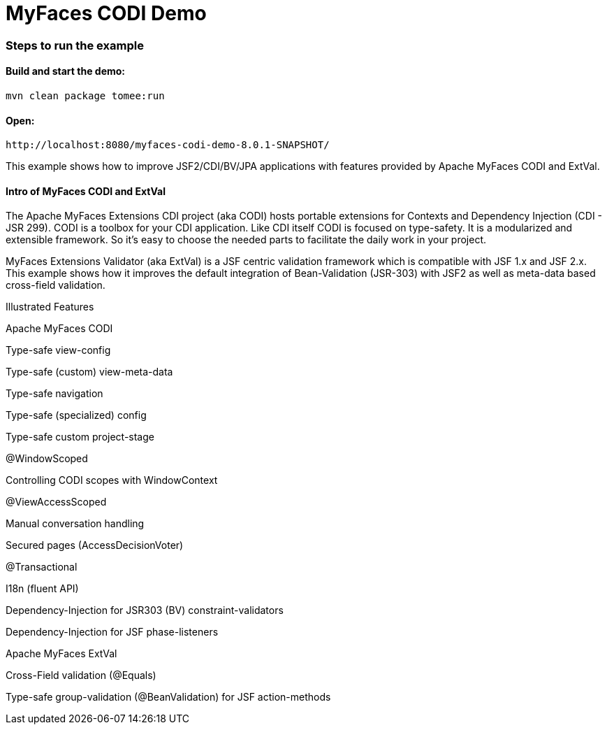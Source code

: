 :index-group: Unrevised
:jbake-type: page
:jbake-status: status=published
= MyFaces CODI Demo

=== Steps to run the example

[discrete]
==== Build and start the demo:

[source,bash]
----
mvn clean package tomee:run
----


==== Open:
....
http://localhost:8080/myfaces-codi-demo-8.0.1-SNAPSHOT/
....

This example shows how to improve JSF2/CDI/BV/JPA applications with
features provided by Apache MyFaces CODI and ExtVal.

[discrete]
==== Intro of MyFaces CODI and ExtVal

The Apache MyFaces Extensions CDI project (aka CODI) hosts portable
extensions for Contexts and Dependency Injection (CDI - JSR 299). CODI
is a toolbox for your CDI application. Like CDI itself CODI is focused
on type-safety. It is a modularized and extensible framework. So it’s
easy to choose the needed parts to facilitate the daily work in your
project.

MyFaces Extensions Validator (aka ExtVal) is a JSF centric validation
framework which is compatible with JSF 1.x and JSF 2.x. This example
shows how it improves the default integration of Bean-Validation
(JSR-303) with JSF2 as well as meta-data based cross-field validation.

Illustrated Features

Apache MyFaces CODI

Type-safe view-config

Type-safe (custom) view-meta-data

Type-safe navigation

Type-safe (specialized) config

Type-safe custom project-stage

@WindowScoped

Controlling CODI scopes with WindowContext

@ViewAccessScoped

Manual conversation handling

Secured pages (AccessDecisionVoter)

@Transactional

I18n (fluent API)

Dependency-Injection for JSR303 (BV) constraint-validators

Dependency-Injection for JSF phase-listeners

Apache MyFaces ExtVal

Cross-Field validation (@Equals)

Type-safe group-validation (@BeanValidation) for JSF action-methods
